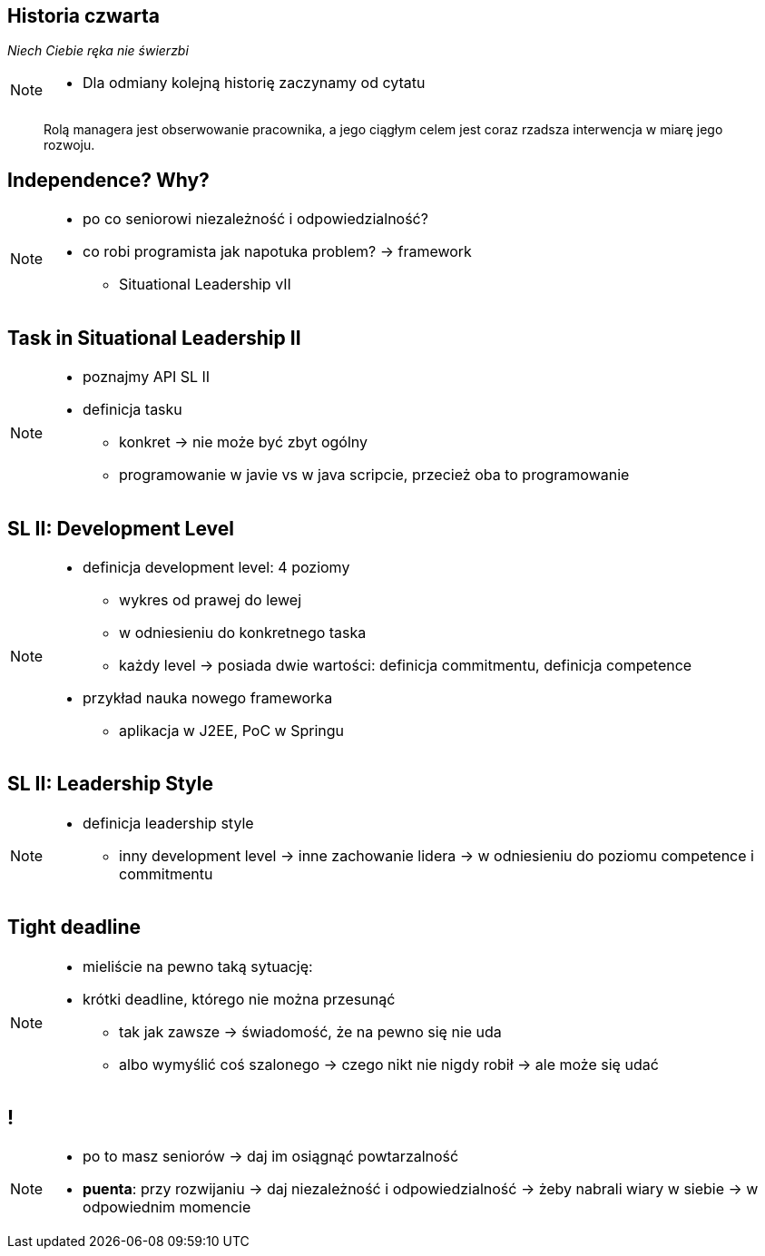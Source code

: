 == Historia czwarta

_Niech Ciebie ręka nie świerzbi_

[NOTE.speaker]
====
* Dla odmiany kolejną historię zaczynamy od cytatu
====


[quote]
____
Rolą managera  jest obserwowanie pracownika, a jego ciągłym celem jest coraz rzadsza interwencja w miarę jego rozwoju.
____

[data-background-image=http://www.indiewire.com/wp-content/uploads/2015/05/independence-day-image.jpg, data-background-size=contain, data-background-repeat=no-repeat]
== Independence? Why?

[NOTE.speaker]
====
* po co seniorowi niezależność i odpowiedzialność?
* co robi programista jak napotuka problem? -> framework
** Situational Leadership vII
====


[data-background-image=http://meetingking.com/wp-content/images/meetingking_tasks.png, data-background-size=contain, data-background-repeat=no-repeat]
== Task in Situational Leadership II

[NOTE.speaker]
====
* poznajmy API SL II
* definicja tasku
** konkret -> nie może być zbyt ogólny
** programowanie w javie vs w java scripcie, przecież oba to programowanie
====


[%notitle, data-background-image=http://images.slideplayer.com/32/10086009/slides/slide_4.jpg, data-background-size=contain, data-background-repeat=no-repeat]
== SL II: Development Level

[NOTE.speaker]
====
* definicja development level: 4 poziomy
** wykres od prawej do lewej
** w odniesieniu do konkretnego taska
** każdy level -> posiada dwie wartości: definicja commitmentu, definicja competence
* przykład nauka nowego frameworka
** aplikacja w J2EE, PoC w Springu
====

[%notitle, data-background-image=http://learningpointinc.com/wp-content/uploads/2015/01/situational-leadership-model.jpg, data-background-size=contain, data-background-repeat=no-repeat]
== SL II: Leadership Style

[NOTE.speaker]
====
* definicja leadership style
** inny development level -> inne zachowanie lidera -> w odniesieniu do poziomu competence i commitmentu
====

[data-background-image=http://static1.1.sqspcdn.com/static/f/1139029/22875950/1370823643420/shutterstock_115779916.jpg, data-background-size=cover]
== Tight deadline

[NOTE.speaker]
====
* mieliście na pewno taką sytuację:
* krótki deadline, którego nie można przesunąć
** tak jak zawsze -> świadomość, że na pewno się nie uda
** albo wymyślić coś szalonego -> czego nikt nie nigdy robił -> ale może się udać
====

[data-background-image=images/7032561-watering-can-water-flowers-summer.jpg, data-background-size=cover]
== !

[NOTE.speaker]
====
* po to masz seniorów -> daj im osiągnąć powtarzalność
* *puenta*: przy rozwijaniu -> daj niezależność i odpowiedzialność -> żeby nabrali wiary w siebie -> w odpowiednim momencie
====


////
[%notitle, data-background-image=http://i.giphy.com/ySdF0VEsk0xtS.gif, data-background-size=cover]
== Tight deadline

[data-background-image=http://i.giphy.com/118fWxeAceZMME.gif, data-background-size=cover, data-background="#eee"]
== Selection
////
